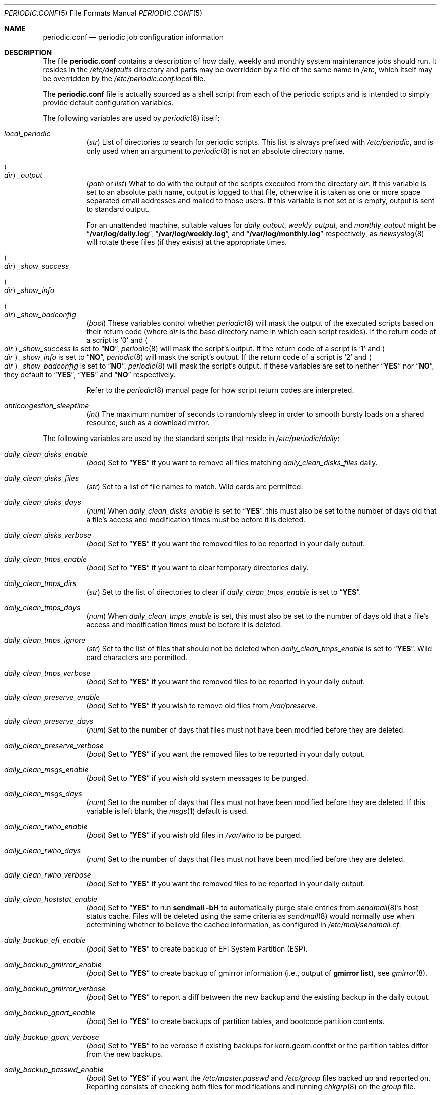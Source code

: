 .\"-
.\" Copyright (c) 2000 Brian Somers <brian@Awfulhak.org>
.\" All rights reserved.
.\"
.\" Redistribution and use in source and binary forms, with or without
.\" modification, are permitted provided that the following conditions
.\" are met:
.\" 1. Redistributions of source code must retain the above copyright
.\"    notice, this list of conditions and the following disclaimer.
.\" 2. Redistributions in binary form must reproduce the above copyright
.\"    notice, this list of conditions and the following disclaimer in the
.\"    documentation and/or other materials provided with the distribution.
.\"
.\" THIS SOFTWARE IS PROVIDED BY THE AUTHOR AND CONTRIBUTORS ``AS IS'' AND
.\" ANY EXPRESS OR IMPLIED WARRANTIES, INCLUDING, BUT NOT LIMITED TO, THE
.\" IMPLIED WARRANTIES OF MERCHANTABILITY AND FITNESS FOR A PARTICULAR PURPOSE
.\" ARE DISCLAIMED.  IN NO EVENT SHALL THE AUTHOR OR CONTRIBUTORS BE LIABLE
.\" FOR ANY DIRECT, INDIRECT, INCIDENTAL, SPECIAL, EXEMPLARY, OR CONSEQUENTIAL
.\" DAMAGES (INCLUDING, BUT NOT LIMITED TO, PROCUREMENT OF SUBSTITUTE GOODS
.\" OR SERVICES; LOSS OF USE, DATA, OR PROFITS; OR BUSINESS INTERRUPTION)
.\" HOWEVER CAUSED AND ON ANY THEORY OF LIABILITY, WHETHER IN CONTRACT, STRICT
.\" LIABILITY, OR TORT (INCLUDING NEGLIGENCE OR OTHERWISE) ARISING IN ANY WAY
.\" OUT OF THE USE OF THIS SOFTWARE, EVEN IF ADVISED OF THE POSSIBILITY OF
.\" SUCH DAMAGE.
.\"
.\" $FreeBSD$
.\"
.Dd November 7, 2020
.Dt PERIODIC.CONF 5
.Os
.Sh NAME
.Nm periodic.conf
.Nd periodic job configuration information
.Sh DESCRIPTION
The file
.Nm
contains a description of how daily, weekly and monthly system maintenance
jobs should run.
It resides in the
.Pa /etc/defaults
directory and parts may be overridden by a file of the same name in
.Pa /etc ,
which itself may be overridden by the
.Pa /etc/periodic.conf.local
file.
.Pp
The
.Nm
file
is actually sourced as a shell script from each of the periodic scripts
and is intended to simply provide default configuration variables.
.Pp
The following variables are used by
.Xr periodic 8
itself:
.Bl -tag -offset 4n -width 2n
.It Va local_periodic
.Pq Vt str
List of directories to search for periodic scripts.
This list is always prefixed with
.Pa /etc/periodic ,
and is only used when an argument to
.Xr periodic 8
is not an absolute directory name.
.It Ao Ar dir Ac Ns Va _output
.Pq Vt path No or Vt list
What to do with the output of the scripts executed from
the directory
.Ar dir .
If this variable is set to an absolute path name, output is logged to
that file, otherwise it is taken as one or more space separated email
addresses and mailed to those users.
If this variable is not set or is empty, output is sent to standard output.
.Pp
For an unattended machine, suitable values for
.Va daily_output ,
.Va weekly_output ,
and
.Va monthly_output
might be
.Dq Li /var/log/daily.log ,
.Dq Li /var/log/weekly.log ,
and
.Dq Li /var/log/monthly.log
respectively, as
.Xr newsyslog 8
will rotate these files (if they exists) at the appropriate times.
.It Ao Ar dir Ac Ns Va _show_success
.It Ao Ar dir Ac Ns Va _show_info
.It Ao Ar dir Ac Ns Va _show_badconfig
.Pq Vt bool
These variables control whether
.Xr periodic 8
will mask the output of the executed scripts based on their return code
(where
.Ar dir
is the base directory name in which each script resides).
If the return code of a script is
.Sq 0
and
.Ao Ar dir Ac Ns Va _show_success
is set to
.Dq Li NO ,
.Xr periodic 8
will mask the script's output.
If the return code of a script is
.Sq 1
and
.Ao Ar dir Ac Ns Va _show_info
is set to
.Dq Li NO ,
.Xr periodic 8
will mask the script's output.
If the return code of a script is
.Sq 2
and
.Ao Ar dir Ac Ns Va _show_badconfig
is set to
.Dq Li NO ,
.Xr periodic 8
will mask the script's output.
If these variables are set to neither
.Dq Li YES
nor
.Dq Li NO ,
they default to
.Dq Li YES ,
.Dq Li YES
and
.Dq Li NO
respectively.
.Pp
Refer to the
.Xr periodic 8
manual page for how script return codes are interpreted.
.It Va anticongestion_sleeptime
.Pq Vt int
The maximum number of seconds to randomly sleep in order to smooth bursty loads
on a shared resource, such as a download mirror.
.El
.Pp
The following variables are used by the standard scripts that reside in
.Pa /etc/periodic/daily :
.Bl -tag -offset 4n -width 2n
.It Va daily_clean_disks_enable
.Pq Vt bool
Set to
.Dq Li YES
if you want to remove all files matching
.Va daily_clean_disks_files
daily.
.It Va daily_clean_disks_files
.Pq Vt str
Set to a list of file names to match.
Wild cards are permitted.
.It Va daily_clean_disks_days
.Pq Vt num
When
.Va daily_clean_disks_enable
is set to
.Dq Li YES ,
this must also be set to the number of days old that a file's access
and modification times must be before it is deleted.
.It Va daily_clean_disks_verbose
.Pq Vt bool
Set to
.Dq Li YES
if you want the removed files to be reported in your daily output.
.It Va daily_clean_tmps_enable
.Pq Vt bool
Set to
.Dq Li YES
if you want to clear temporary directories daily.
.It Va daily_clean_tmps_dirs
.Pq Vt str
Set to the list of directories to clear if
.Va daily_clean_tmps_enable
is set to
.Dq Li YES .
.It Va daily_clean_tmps_days
.Pq Vt num
When
.Va daily_clean_tmps_enable
is set, this must also be set to the number of days old that a file's access
and modification times must be before it is deleted.
.It Va daily_clean_tmps_ignore
.Pq Vt str
Set to the list of files that should not be deleted when
.Va daily_clean_tmps_enable
is set to
.Dq Li YES .
Wild card characters are permitted.
.It Va daily_clean_tmps_verbose
.Pq Vt bool
Set to
.Dq Li YES
if you want the removed files to be reported in your daily output.
.It Va daily_clean_preserve_enable
.Pq Vt bool
Set to
.Dq Li YES
if you wish to remove old files from
.Pa /var/preserve .
.It Va daily_clean_preserve_days
.Pq Vt num
Set to the number of days that files must not have been modified before
they are deleted.
.It Va daily_clean_preserve_verbose
.Pq Vt bool
Set to
.Dq Li YES
if you want the removed files to be reported in your daily output.
.It Va daily_clean_msgs_enable
.Pq Vt bool
Set to
.Dq Li YES
if you wish old system messages to be purged.
.It Va daily_clean_msgs_days
.Pq Vt num
Set to the number of days that files must not have been modified before
they are deleted.
If this variable is left blank, the
.Xr msgs 1
default is used.
.It Va daily_clean_rwho_enable
.Pq Vt bool
Set to
.Dq Li YES
if you wish old files in
.Pa /var/who
to be purged.
.It Va daily_clean_rwho_days
.Pq Vt num
Set to the number of days that files must not have been modified before
they are deleted.
.It Va daily_clean_rwho_verbose
.Pq Vt bool
Set to
.Dq Li YES
if you want the removed files to be reported in your daily output.
.It Va daily_clean_hoststat_enable
.Pq Vt bool
Set to
.Dq Li YES
to run
.Nm sendmail Fl bH
to automatically purge stale entries from
.Xr sendmail 8 Ns 's
host status cache.
Files will be deleted using the same criteria as
.Xr sendmail 8
would normally use when determining whether to believe the cached information,
as configured in
.Pa /etc/mail/sendmail.cf .
.It Va daily_backup_efi_enable
.Pq Vt bool
Set to
.Dq Li YES
to create backup of EFI System Partition (ESP).
.It Va daily_backup_gmirror_enable
.Pq Vt bool
Set to
.Dq Li YES
to create backup of gmirror information (i.e., output of
.Nm gmirror Cm list ) ,
see
.Xr gmirror 8 .
.It Va daily_backup_gmirror_verbose
.Pq Vt bool
Set to
.Dq Li YES
to report a diff between the new backup and the existing backup
in the daily output.
.It Va daily_backup_gpart_enable
.Pq Vt bool
Set to
.Dq Li YES
to create backups of partition tables, and bootcode partition contents.
.It Va daily_backup_gpart_verbose
.Pq Vt bool
Set to
.Dq Li YES
to be verbose if existing backups for kern.geom.conftxt or the partition tables differ
from the new backups.
.It Va daily_backup_passwd_enable
.Pq Vt bool
Set to
.Dq Li YES
if you want the
.Pa /etc/master.passwd
and
.Pa /etc/group
files backed up and reported on.
Reporting consists of checking both files for modifications and running
.Xr chkgrp 8
on the
.Pa group
file.
.It Va daily_backup_aliases_enable
.Pq Vt bool
Set to
.Dq Li YES
if you want the
.Pa /etc/mail/aliases
file backed up and modifications to be displayed in your daily output.
.It Va daily_backup_zfs_enable
.Pq Vt bool
Set to
.Dq Li YES
to create backup of the output generated from the
.Xr zfs-list 8
and
.Xr zpool-list 8
utilities.
.It Va daily_backup_zfs_list_flags
.Pq Vt str
Set to the arguments for the
.Xr zfs-list 8
utility.
The default is standard behavior.
.It Va daily_backup_zpool_list_flags
.Pq Vt str
Set to the arguments for the
.Xr zpool-list 8
utility.
The default is
.Fl v .
.It Va daily_backup_zfs_props_enable
.Pq Vt bool
Set to
.Dq Li YES
to create backup of the output generated from the
.Xr zfs-get 8
and
.Xr zpool-get 8
utilities.
.It Va daily_backup_zfs_get_flags
.Pq Vt str
Set to the arguments for the
.Xr zfs-get 8
utility.
The default is
.Cm all .
.It Va daily_backup_zpool_get_flags
.Pq Vt str
Set to the arguments for the
.Xr zpool-get 8
utility.
The default is
.Cm all .
.It Va daily_backup_zfs_verbose
.Pq Vt bool
Set to
.Dq Li YES
to report a diff between the new backup and the existing backup
in the daily output.
.It Va daily_calendar_enable
.Pq Vt bool
Set to
.Dq Li YES
if you want to run
.Nm calendar Fl a
daily.
.It Va daily_accounting_enable
.Pq Vt bool
Set to
.Dq Li YES
if you want to rotate your daily accounting files.
No rotations are necessary unless
.Va accounting_enable
is enabled in
.Xr rc.conf 5 .
.It Va daily_accounting_compress
.Pq Vt bool
Set to
.Dq Li YES
if you want your daily accounting files to be compressed using
.Xr gzip 1 .
.It Va daily_accounting_save
.Pq Vt num
When
.Va daily_accounting_enable
is set, this may also be set to the number of daily accounting files that are
to be saved.
The default is
.Dq Li 3 .
.It Va daily_accounting_flags
.Pq Vt str
Set to the arguments to pass to the
.Xr sa 8
utility (in addition to
.Fl s )
when
.Va daily_accounting_enable
is set to
.Dq Li YES .
The default is
.Fl q .
.It Va daily_news_expire_enable
.Pq Vt bool
Set to
.Dq Li YES
if you want to run
.Pa /etc/news.expire .
.It Va daily_status_disks_enable
.Pq Vt bool
Set to
.Dq Li YES
if you want to run
.Xr df 1
(with the arguments supplied in
.Va daily_status_disks_df_flags )
and
.Nm dump Fl W .
.It Va daily_status_disks_df_flags
.Pq Vt str
Set to the arguments for the
.Xr df 1
utility when
.Va daily_status_disks_enable
is set to
.Dq Li YES .
The default is
.Fl l Fl h .
.It Va daily_status_zfs_enable
.Pq Vt bool
Set to
.Dq Li YES
if you want to run
.Nm zpool Cm status
on your
.Xr zfs 8
pools.
.It Va daily_status_zfs_zpool_list_enable
.Pq Vt bool
Set to
.Dq Li YES
if you want to run
.Nm zpool Cm list
on your
.Xr zfs 8
pools.
Requires
.Va daily_status_zfs_enable
to be set to
.Li YES .
.It Va daily_status_gmirror_enable
.Pq Vt bool
Set to
.Dq Li YES
if you want to run
.Nm gmirror Cm status
on your
.Xr gmirror 8
devices.
.It Va daily_status_graid3_enable
.Pq Vt bool
Set to
.Dq Li YES
if you want to run
.Nm graid3 Cm status
on your
.Xr graid3 8
devices.
.It Va daily_status_gstripe_enable
.Pq Vt bool
Set to
.Dq Li YES
if you want to run
.Nm gstripe Cm status
on your
.Xr gstripe 8
devices.
.It Va daily_status_gconcat_enable
.Pq Vt bool
Set to
.Dq Li YES
if you want to run
.Nm gconcat Cm status
on your
.Xr gconcat 8
devices.
.It Va daily_status_mfi_enable
.Pq Vt bool
Set to
.Dq Li YES
if you want to run
.Nm mfiutil Cm status
on your
.Xr mfi 4
devices.
.It Va daily_status_network_enable
.Pq Vt bool
Set to
.Dq Li YES
if you want to run
.Nm netstat Fl i .
.It Va daily_status_network_netstat_flags
.Pq Vt str
Set to additional arguments for the
.Xr netstat 1
utility when
.Va daily_status_network_enable
is set to
.Dq Li YES .
The default is
.Fl d W .
.It Va daily_status_network_usedns
.Pq Vt bool
Set to
.Dq Li YES
if you want to run
.Xr netstat 1
without the
.Fl n
option (to do DNS lookups).
.It Va daily_status_uptime_enable
.Pq Vt bool
Set to
.Dq Li YES
if you want to run
.Xr uptime 1
(or
.Xr ruptime 1
if
.Va rwhod_enable
is set to
.Dq Li YES
in
.Pa /etc/rc.conf ) .
.It Va daily_status_mailq_enable
.Pq Vt bool
Set to
.Dq Li YES
if you want to run
.Xr mailq 1 .
.It Va daily_status_mailq_shorten
.Pq Vt bool
Set to
.Dq Li YES
if you want to shorten the
.Xr mailq 1
output when
.Va daily_status_mailq_enable
is set to
.Dq Li YES .
.It Va daily_status_include_submit_mailq
.Pq Vt bool
Set to
.Dq Li YES
if you also want to run
.Xr mailq 1
on the submit mail queue when
.Va daily_status_mailq_enable
is set to
.Dq Li YES .
This may not work with MTAs other than
.Xr sendmail 8 .
.It Va daily_status_security_enable
.Pq Vt bool
Set to
.Dq Li YES
if you want to run the security check.
The security check is another set of
.Xr periodic 8
scripts.
The system defaults are in
.Pa /etc/periodic/security .
Local scripts should be placed in
.Pa /usr/local/etc/periodic/security .
See the
.Xr periodic 8
manual page for more information.
.It Va daily_status_security_inline
.Pq Vt bool
Set to
.Dq Li YES
if you want the security check output inline.
The default is to either mail or log the output according to the value of
.Va daily_status_security_output .
.It Va daily_status_security_output
.Pq Vt str
Where to send the output of the security check if
.Va daily_status_security_inline
is set to
.Dq Li NO .
This variable behaves in the same way as the
.Va *_output
variables above, namely it can be set either to one or more email addresses
or to an absolute file name.
.It Va daily_status_mail_rejects_enable
.Pq Vt bool
Set to
.Dq Li YES
if you want to summarise mail rejections logged to
.Pa /var/log/maillog
for the previous day.
.It Va daily_status_mail_rejects_logs
.Pq Vt num
Set to the number of maillog files that should be checked
for yesterday's mail rejects.
.It Va daily_status_ntpd_enable
.Pq Vt bool
Set to
.Dq Li YES
if you want to enable NTP status check.
.It Va daily_status_world_kernel
.Pq Vt bool
Set to
.Dq Li YES
to check the running userland and kernel are in sync.
.It Va daily_queuerun_enable
.Pq Vt bool
Set to
.Dq Li YES
if you want to manually run the mail queue at least once a day.
.It Va daily_submit_queuerun
.Pq Vt bool
Set to
.Dq Li YES
if you also want to manually run the submit mail queue at least once a day
when
.Va daily_queuerun_enable
is set to
.Dq Li YES .
.It Va daily_scrub_zfs_enable
.Pq Vt bool
Set to
.Dq Li YES
if you want to run a zfs scrub periodically.
.It Va daily_scrub_zfs_pools
.Pq Vt str
A space separated list of names of zfs pools to scrub.
If the list is empty or not set, all zfs pools are scrubbed.
.It Va daily_scrub_zfs_default_threshold
.Pq Vt int
Number of days between a scrub if no pool-specific threshold is set.
If not set, the default value is 35, corresponding to 5 weeks.
.It Va daily_scrub_zfs_ Ns Ao Ar poolname Ac Ns Va _threshold
.Pq Vt int
The same as
.Va daily_scrub_zfs_default_threshold
but specific to the pool
.Ao Ar poolname Ac Ns .
.It Va daily_local
.Pq Vt str
Set to a list of extra scripts that should be run after all other
daily scripts.
All scripts must be absolute path names.
.El
.Pp
The following variables are used by the standard scripts that reside in
.Pa /etc/periodic/weekly :
.Bl -tag -offset 4n -width 2n
.It Va weekly_locate_enable
.Pq Vt bool
Set to
.Dq Li YES
if you want to run
.Pa /usr/libexec/locate.updatedb .
This script is run using
.Nm nice Fl 5
as user
.Dq Li nobody ,
and generates the table used by the
.Xr locate 1
command.
.It Va weekly_whatis_enable
.Pq Vt bool
Set to
.Dq Li YES
if you want to run
.Pa /usr/libexec/makewhatis.local .
This script regenerates the database used by the
.Xr apropos 1
command.
.It Va weekly_noid_enable
.Pq Vt bool
Set to
.Dq Li YES
if you want to locate orphaned files on the system.
An orphaned file is one with an invalid owner or group.
.It Va weekly_noid_dirs
.Pq Vt str
A list of directories under which orphaned files are searched for.
This would usually be set to
.Pa / .
.It Va weekly_status_security_enable
.Pq Vt bool
Weekly counterpart of
.Va daily_status_security_enable .
.It Va weekly_status_security_inline
.Pq Vt bool
Weekly counterpart of
.Va daily_status_security_inline .
.It Va weekly_status_security_output
.Pq Vt str
Weekly counterpart of
.Va daily_status_security_output .
.It Va weekly_status_pkg_enable
.Pq Vt bool
Set to
.Dq Li YES
if you want to use
.Xr pkg-version 8
to list installed packages which are out of date.
.It Va pkg_version
.Pq Vt str
When
.Va weekly_status_pkg_enable
is set to
.Dq Li YES ,
this variable specifies the program that is used to determine the out of
date packages.
If unset, the
.Xr pkg-version 8
program is used.
As an example, this variable might be set to
.Dq Li portversion
if the
.Pa ports/sysutils/portupgrade
port has been installed.
.It Va pkg_version_index
.Pq Vt str
This variable specifies the
.Pa INDEX
file from
.Pa /usr/ports
that should be used by
.Xr pkg-version 8 .
Because the dependency tree may be substantially different between versions of
.Fx ,
there may be more than one
.Pa INDEX
file in
.Pa /usr/ports .
.Pp
Note, if the
.Va pkg_version
variable is set to
.Dq Li portversion ,
it will also be necessary to arrange that the correct
.Pa INDEX
file is specified
using environment variables and that
.Va pkg_version_index
is cleared in
.Pa /etc/periodic.conf
.Pq Dq Li pkg_version_index= .
.It Va weekly_local
.Pq Vt str
Set to a list of extra scripts that should be run after all other
weekly scripts.
All scripts must be absolute path names.
.El
.Pp
The following variables are used by the standard scripts that reside in
.Pa /etc/periodic/monthly :
.Bl -tag -offset 4n -width 2n
.It Va monthly_accounting_enable
.Pq Vt bool
Set to
.Dq Li YES
if you want to do login accounting using the
.Xr ac 8
command.
.It Va monthly_status_security_enable
.Pq Vt bool
Monthly counterpart of
.Va daily_status_security_enable .
.It Va monthly_status_security_inline
.Pq Vt bool
Monthly counterpart of
.Va daily_status_security_inline .
.It Va monthly_status_security_output
.Pq Vt str
Monthly counterpart of
.Va daily_status_security_output .
.It Va monthly_local
.Pq Vt str
Set to a list of extra scripts that should be run after all other
monthly scripts.
All scripts must be absolute path names.
.El
.Pp
The following variables are used by the standard scripts that reside in
.Pa /etc/periodic/security .
Those scripts are usually run from daily
.Pq Va daily_status_security_enable ,
weekly
.Pq Va weekly_status_security_enable ,
and monthly
.Pq Va monthly_status_security_enable
periodic hooks.
The
.Va ..._period
of each script can be configured as
.Dq daily ,
.Dq weekly ,
.Dq monthly
or
.Dq NO .
Note that when periodic security scripts are run from
.Xr crontab 5 ,
they will be always run unless their
.Va ..._enable
or
.Va ..._period
variable is set to
.Dq NO .
.Bl -tag -offset 4n -width 2n
.It Va security_status_diff_flags
.Pq Vt str
Set to the arguments to pass to the
.Xr diff 1
utility when generating differences.
The default is
.Fl b u .
.It Va security_status_chksetuid_enable
.Pq Vt bool
Set to
.Dq Li YES
to compare the modes and modification times of setuid executables with
the previous day's values.
.It Va security_status_chksetuid_period
.Pq Vt str
Set to either
.Dq Li daily ,
.Dq Li weekly ,
.Dq Li monthly
or
.Dq Li NO .
.It Va security_status_chkportsum_enable
.Pq Vt bool
Set to
.Dq Li YES
to verify checksums of all installed packages against the known checksums in
.Pa /var/db/pkg .
.It Va security_status_chkportsum_period
.Pq Vt str
Set to either
.Dq Li daily ,
.Dq Li weekly ,
.Dq Li monthly
or
.Dq Li NO .
.It Va security_status_neggrpperm_enable
.Pq Vt bool
Set to
.Dq Li YES
to check for files where the group of a file has less permissions than
the world at large.
When users are in more than 14 supplemental groups these negative
permissions may not be enforced via NFS shares.
.It Va security_status_neggrpperm_period
.Pq Vt str
Set to either
.Dq Li daily ,
.Dq Li weekly ,
.Dq Li monthly
or
.Dq Li NO .
.It Va security_status_chkmounts_enable
.Pq Vt bool
Set to
.Dq Li YES
to check for changes mounted file systems to the previous day's values.
.It Va security_status_chkmounts_period
.Pq Vt str
Set to either
.Dq Li daily ,
.Dq Li weekly ,
.Dq Li monthly
or
.Dq Li NO .
.It Va security_status_noamd
.Pq Vt bool
Set to
.Dq Li YES
if you want to ignore
.Xr amd 8
mounts when comparing against yesterday's file system mounts in the
.Va security_status_chkmounts_enable
check.
.It Va security_status_chkuid0_enable
.Pq Vt bool
Set to
.Dq Li YES
to check
.Pa /etc/master.passwd
for accounts with UID 0.
.It Va security_status_chkuid0_period
.Pq Vt str
Set to either
.Dq Li daily ,
.Dq Li weekly ,
.Dq Li monthly
or
.Dq Li NO .
.It Va security_status_passwdless_enable
.Pq Vt bool
Set to
.Dq Li YES
to check
.Pa /etc/master.passwd
for accounts with empty passwords.
.It Va security_status_passwdless_period
.Pq Vt str
Set to either
.Dq Li daily ,
.Dq Li weekly ,
.Dq Li monthly
or
.Dq Li NO .
.It Va security_status_logincheck_enable
.Pq Vt bool
Set to
.Dq Li YES
to check
.Pa /etc/login.conf
ownership, see
.Xr login.conf 5
for more information.
.It Va security_status_logincheck_period
.Pq Vt str
Set to either
.Dq Li daily ,
.Dq Li weekly ,
.Dq Li monthly
or
.Dq Li NO .
.It Va security_status_ipfwdenied_enable
.Pq Vt bool
Set to
.Dq Li YES
to show log entries for packets denied by
.Xr ipfw 8
since yesterday's check.
.It Va security_status_ipfwdenied_period
.Pq Vt str
Set to either
.Dq Li daily ,
.Dq Li weekly ,
.Dq Li monthly
or
.Dq Li NO .
.It Va security_status_ipfdenied_enable
.Pq Vt bool
Set to
.Dq Li YES
to show log entries for packets denied by
.Xr ipf 8
since yesterday's check.
.It Va security_status_ipfdenied_period
.Pq Vt str
Set to either
.Dq Li daily ,
.Dq Li weekly ,
.Dq Li monthly
or
.Dq Li NO .
.It Va security_status_pfdenied_enable
.Pq Vt bool
Set to
.Dq Li YES
to show log entries for packets denied by
.Xr pf 4
since yesterday's check.
.It Va security_status_pfdenied_period
.Pq Vt str
Set to either
.Dq Li daily ,
.Dq Li weekly ,
.Dq Li monthly
or
.Dq Li NO .
.It Va security_status_ipfwlimit_enable
.Pq Vt bool
Set to
.Dq Li YES
to display
.Xr ipfw 8
rules that have reached their verbosity limit.
.It Va security_status_ipfwlimit_period
.Pq Vt str
Set to either
.Dq Li daily ,
.Dq Li weekly ,
.Dq Li monthly
or
.Dq Li NO .
.It Va security_status_kernelmsg_enable
.Pq Vt bool
Set to
.Dq Li YES
to show new
.Xr dmesg 8
entries since yesterday's check.
.It Va security_status_kernelmsg_period
.Pq Vt str
Set to either
.Dq Li daily ,
.Dq Li weekly ,
.Dq Li monthly
or
.Dq Li NO .
.It Va security_status_loginfail_enable
.Pq Vt bool
Set to
.Dq Li YES
to display failed logins from
.Pa /var/log/messages
in the previous day.
.It Va security_status_loginfail_period
.Pq Vt str
Set to either
.Dq Li daily ,
.Dq Li weekly ,
.Dq Li monthly
or
.Dq Li NO .
.It Va security_status_tcpwrap_enable
.Pq Vt bool
Set to
.Dq Li YES
to display connections denied by tcpwrappers (see
.Xr hosts_access 5 )
from
.Pa /var/log/messages
during the previous day.
.It Va security_status_tcpwrap_period
.Pq Vt str
Set to either
.Dq Li daily ,
.Dq Li weekly ,
.Dq Li monthly
or
.Dq Li NO .
.El
.Sh FILES
.Bl -tag -width ".Pa /etc/defaults/periodic.conf"
.It Pa /etc/defaults/periodic.conf
The default configuration file.
This file contains all default variables and values.
.It Pa /etc/periodic.conf
The usual system specific variable override file.
.It Pa /etc/periodic.conf.local
An additional override file, useful when
.Pa /etc/periodic.conf
is shared or distributed.
.El
.Sh SEE ALSO
.Xr apropos 1 ,
.Xr calendar 1 ,
.Xr df 1 ,
.Xr diff 1 ,
.Xr gzip 1 ,
.Xr locate 1 ,
.Xr man 1 ,
.Xr msgs 1 ,
.Xr netstat 1 ,
.Xr nice 1 ,
.Xr login.conf 5 ,
.Xr rc.conf 5 ,
.Xr ac 8 ,
.Xr chkgrp 8 ,
.Xr dump 8 ,
.Xr newsyslog 8 ,
.Xr periodic 8 ,
.Xr pkg-version 8 ,
.Xr sendmail 8
.Sh HISTORY
The
.Nm
file appeared in
.Fx 4.1 .
.Sh AUTHORS
.An Brian Somers Aq Mt brian@Awfulhak.org
